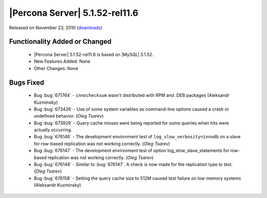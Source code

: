 .. rn:: 5.1.52-rel11.6

===============================
|Percona Server| 5.1.52-rel11.6
===============================

Released on November 23, 2010 (`downloads <http://www.percona.com/downloads/Percona-Server-5.1/Percona-Server-5.1.52-11.6/>`_)

Functionality Added or Changed
===============================

  * |Percona Server| 5.1.52-rel11.6 is based on |MySQL| 5.1.52.

  * New Features Added: None

  * Other Changes: None

Bugs Fixed
===========

  * Bug :bug:`671764` - ``innochecksum`` wasn't distributed with RPM and .DEB packages (Aleksandr Kuzminsky)

  * Bug :bug:`673426` - Use of some system variables as command-line options caused a crash or undefined behavior. (*Oleg Tsarev*)

  * Bug :bug:`673929` - Query cache misses were being reported for some queries when hits were actually occurring.

  * Bug :bug:`676146` - The development environment test of ``log_slow_verbosity=innodb`` on a slave for row-based replication was not working correctly. (*Oleg Tsarev*)

  * Bug :bug:`676147` - The development environment test of option log_slow_slave_statements for row-based replication was not working correctly. (*Oleg Tsarev*)

  * Bug :bug:`676148` - Similar to :bug:`676147`. A check is now made for the replication type to test. (*Oleg Tsarev*)  

  * Bug :bug:`676158` - Setting the query cache size to 512M caused test failure on low memory systems (Aleksandr Kuzminsky)
